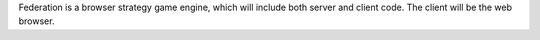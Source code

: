 Federation is a browser strategy game engine, which will include both
server and client code. The client will be the web browser.
